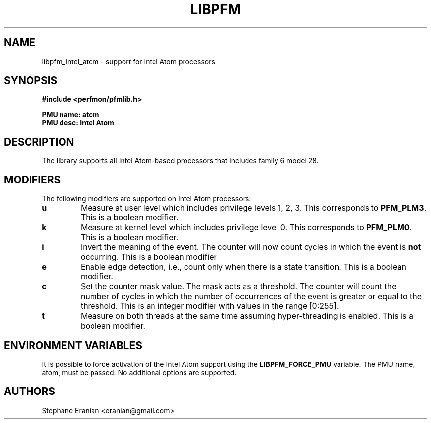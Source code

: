 .TH LIBPFM 4  "September, 2009" "" "Linux Programmer's Manual"
.SH NAME
libpfm_intel_atom - support for Intel Atom processors
.SH SYNOPSIS
.nf
.B #include <perfmon/pfmlib.h>
.sp
.B PMU name: atom
.B PMU desc: Intel Atom
.sp
.SH DESCRIPTION
The library supports all Intel Atom-based processors that includes family 6 model 28.

.SH MODIFIERS
The following modifiers are supported on Intel Atom processors:
.TP
.B u
Measure at user level which includes privilege levels 1, 2, 3. This corresponds to \fBPFM_PLM3\fR.
This is a boolean modifier.
.TP
.B k
Measure at kernel level which includes privilege level 0. This corresponds to \fBPFM_PLM0\fR.
This is a boolean modifier.
.TP
.B i
Invert the meaning of the event. The counter will now count cycles in which the event is \fBnot\fR
occurring. This is a boolean modifier
.TP
.B e
Enable edge detection, i.e., count only when there is a state transition. This is a boolean modifier.
.TP
.B c
Set the counter mask value. The mask acts as a threshold. The counter will count the number of cycles
in which the number of occurrences of the event is greater or equal to the threshold. This is an integer
modifier with values in the range [0:255].
.TP
.B t
Measure on both threads at the same time assuming hyper-threading is enabled. This is a boolean modifier.

.SH ENVIRONMENT VARIABLES
It is possible to force activation of the Intel Atom support using the \fBLIBPFM_FORCE_PMU\fR variable.
The PMU name, atom, must be passed. No additional options are supported.
.SH AUTHORS
.nf
Stephane Eranian <eranian@gmail.com>
.if
.PP
